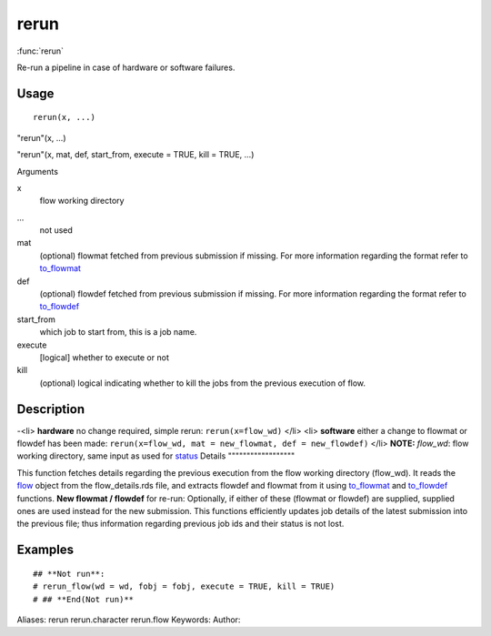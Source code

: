 .. Generated by rtd (read the docs package in R)
   please do not edit by hand.







rerun
===============

:func:`rerun`

Re-run a pipeline in case of hardware or software failures.

Usage
""""""""""""""""""
::

 rerun(x, ...)

"rerun"(x, ...)

"rerun"(x, mat, def, start_from, execute = TRUE, kill = TRUE, ...)

Arguments

x
    flow working directory
...
    not used
mat
    (optional) flowmat fetched from previous submission if missing. For more information regarding the format refer to `to_flowmat <to_flowmat.html>`_
def
    (optional) flowdef fetched from previous submission if missing.  For more information regarding the format refer to `to_flowdef <to_flowdef.html>`_
start_from
    which job to start from, this is a job name.
execute
    [logical] whether to execute or not
kill
    (optional) logical indicating whether to kill the jobs from the previous execution of flow.


Description
""""""""""""""""""

-<li> **hardware** no change required, simple rerun: ``rerun(x=flow_wd)``
</li>
<li> **software** either a change to flowmat or flowdef has been made: ``rerun(x=flow_wd, mat = new_flowmat, def = new_flowdef)``
</li>
**NOTE:**
*flow_wd*: flow working directory, same input as used for `status <status.html>`_
Details
""""""""""""""""""

This function fetches details regarding the previous execution from the flow working directory (flow_wd).
It reads the `flow <flow.html>`_ object from the flow_details.rds file, and extracts flowdef and flowmat from it
using `to_flowmat <to_flowmat.html>`_ and `to_flowdef <to_flowdef.html>`_ functions.
**New flowmat / flowdef** for re-run:
Optionally, if either of these (flowmat or flowdef) are supplied, supplied ones are used instead for the new submission.
This functions efficiently updates job details of the latest submission into the previous file; thus information
regarding previous job ids and their status is not lost.


Examples
""""""""""""""""""
::

 ## **Not run**: 
 # rerun_flow(wd = wd, fobj = fobj, execute = TRUE, kill = TRUE)
 # ## **End(Not run)**
 
Aliases:
rerun
rerun.character
rerun.flow
Keywords:
Author:


